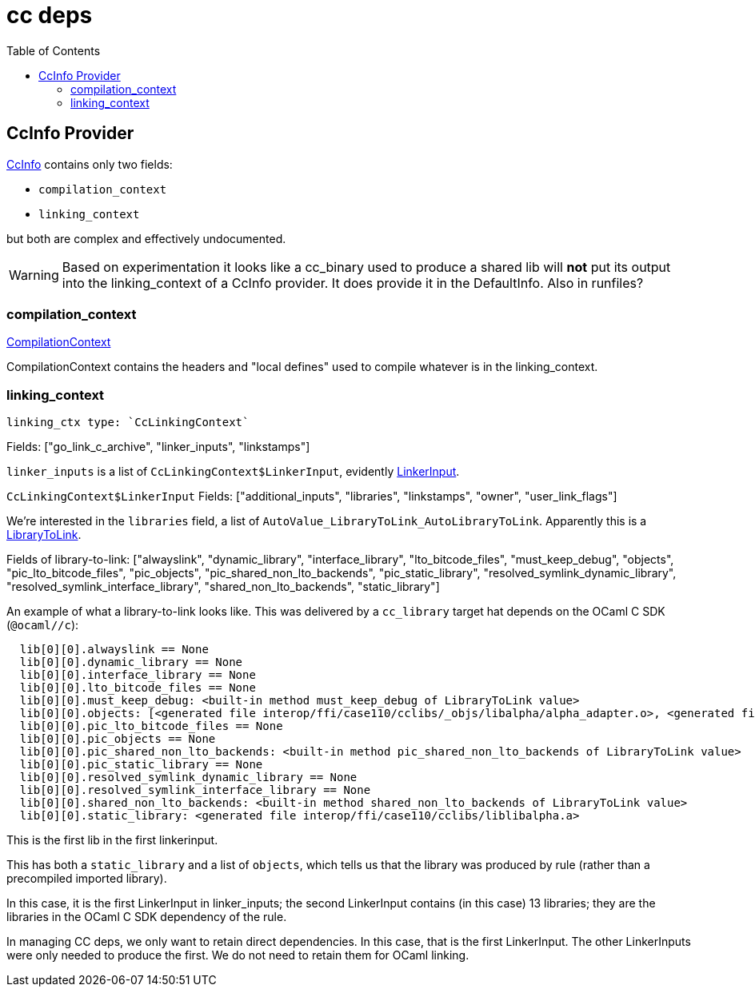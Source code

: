 = cc deps
:page-permalink: /:path/cc_deps
:page-layout: page_rules_ocaml
:page-pkg: rules_ocaml
:page-doc: dg
:page-sidebar: false
:page-tags: [formatting]
:page-keywords: notes, tips, cautions, warnings, admonitions
:page-last_updated: June 30, 2022
:toc: true

== CcInfo Provider

link:https://bazel.build/rules/lib/CcInfo#CcInfo[CcInfo] contains only two fields:

* `compilation_context`
* `linking_context`

but both are complex and effectively undocumented.

WARNING: Based on experimentation it looks like a cc_binary used to
produce a shared lib will *not* put its output into the
linking_context of a CcInfo provider. It does provide it in the
DefaultInfo.  Also in runfiles?


=== compilation_context

link:https://bazel.build/rules/lib/CompilationContext[CompilationContext]

CompilationContext contains the headers and "local defines" used to
compile whatever is in the linking_context.

=== linking_context

 linking_ctx type: `CcLinkingContext`

Fields: ["go_link_c_archive", "linker_inputs", "linkstamps"]

`linker_inputs` is a list of `CcLinkingContext$LinkerInput`, evidently link:https://bazel.build/rules/lib/LinkerInput[LinkerInput].

`CcLinkingContext$LinkerInput` Fields:   ["additional_inputs", "libraries", "linkstamps", "owner", "user_link_flags"]

We're interested in the `libraries` field, a list of `AutoValue_LibraryToLink_AutoLibraryToLink`.  Apparently this is a link:https://bazel.build/rules/lib/LibraryToLink[LibraryToLink].

Fields of library-to-link:  ["alwayslink", "dynamic_library", "interface_library", "lto_bitcode_files", "must_keep_debug", "objects", "pic_lto_bitcode_files", "pic_objects", "pic_shared_non_lto_backends", "pic_static_library", "resolved_symlink_dynamic_library", "resolved_symlink_interface_library", "shared_non_lto_backends", "static_library"]


An example of what a library-to-link looks like. This was delivered by a `cc_library` target hat depends on the OCaml C SDK (`@ocaml//c`):

----
  lib[0][0].alwayslink == None
  lib[0][0].dynamic_library == None
  lib[0][0].interface_library == None
  lib[0][0].lto_bitcode_files == None
  lib[0][0].must_keep_debug: <built-in method must_keep_debug of LibraryToLink value>
  lib[0][0].objects: [<generated file interop/ffi/case110/cclibs/_objs/libalpha/alpha_adapter.o>, <generated file interop/ffi/case110/cclibs/_objs/libalpha/alpha.o>]
  lib[0][0].pic_lto_bitcode_files == None
  lib[0][0].pic_objects == None
  lib[0][0].pic_shared_non_lto_backends: <built-in method pic_shared_non_lto_backends of LibraryToLink value>
  lib[0][0].pic_static_library == None
  lib[0][0].resolved_symlink_dynamic_library == None
  lib[0][0].resolved_symlink_interface_library == None
  lib[0][0].shared_non_lto_backends: <built-in method shared_non_lto_backends of LibraryToLink value>
  lib[0][0].static_library: <generated file interop/ffi/case110/cclibs/liblibalpha.a>
----

This is the first lib in the first linkerinput.

This has both a `static_library` and a list of `objects`, which tells
us that the library was produced by rule (rather than a precompiled
imported library).

In this case, it is the first LinkerInput in linker_inputs; the second
LinkerInput contains (in this case) 13 libraries; they are the
libraries in the OCaml C SDK dependency of the rule.

In managing CC deps, we only want to retain direct dependencies. In
this case, that is the first LinkerInput. The other LinkerInputs were
only needed to produce the first. We do not need to retain them for
OCaml linking.
